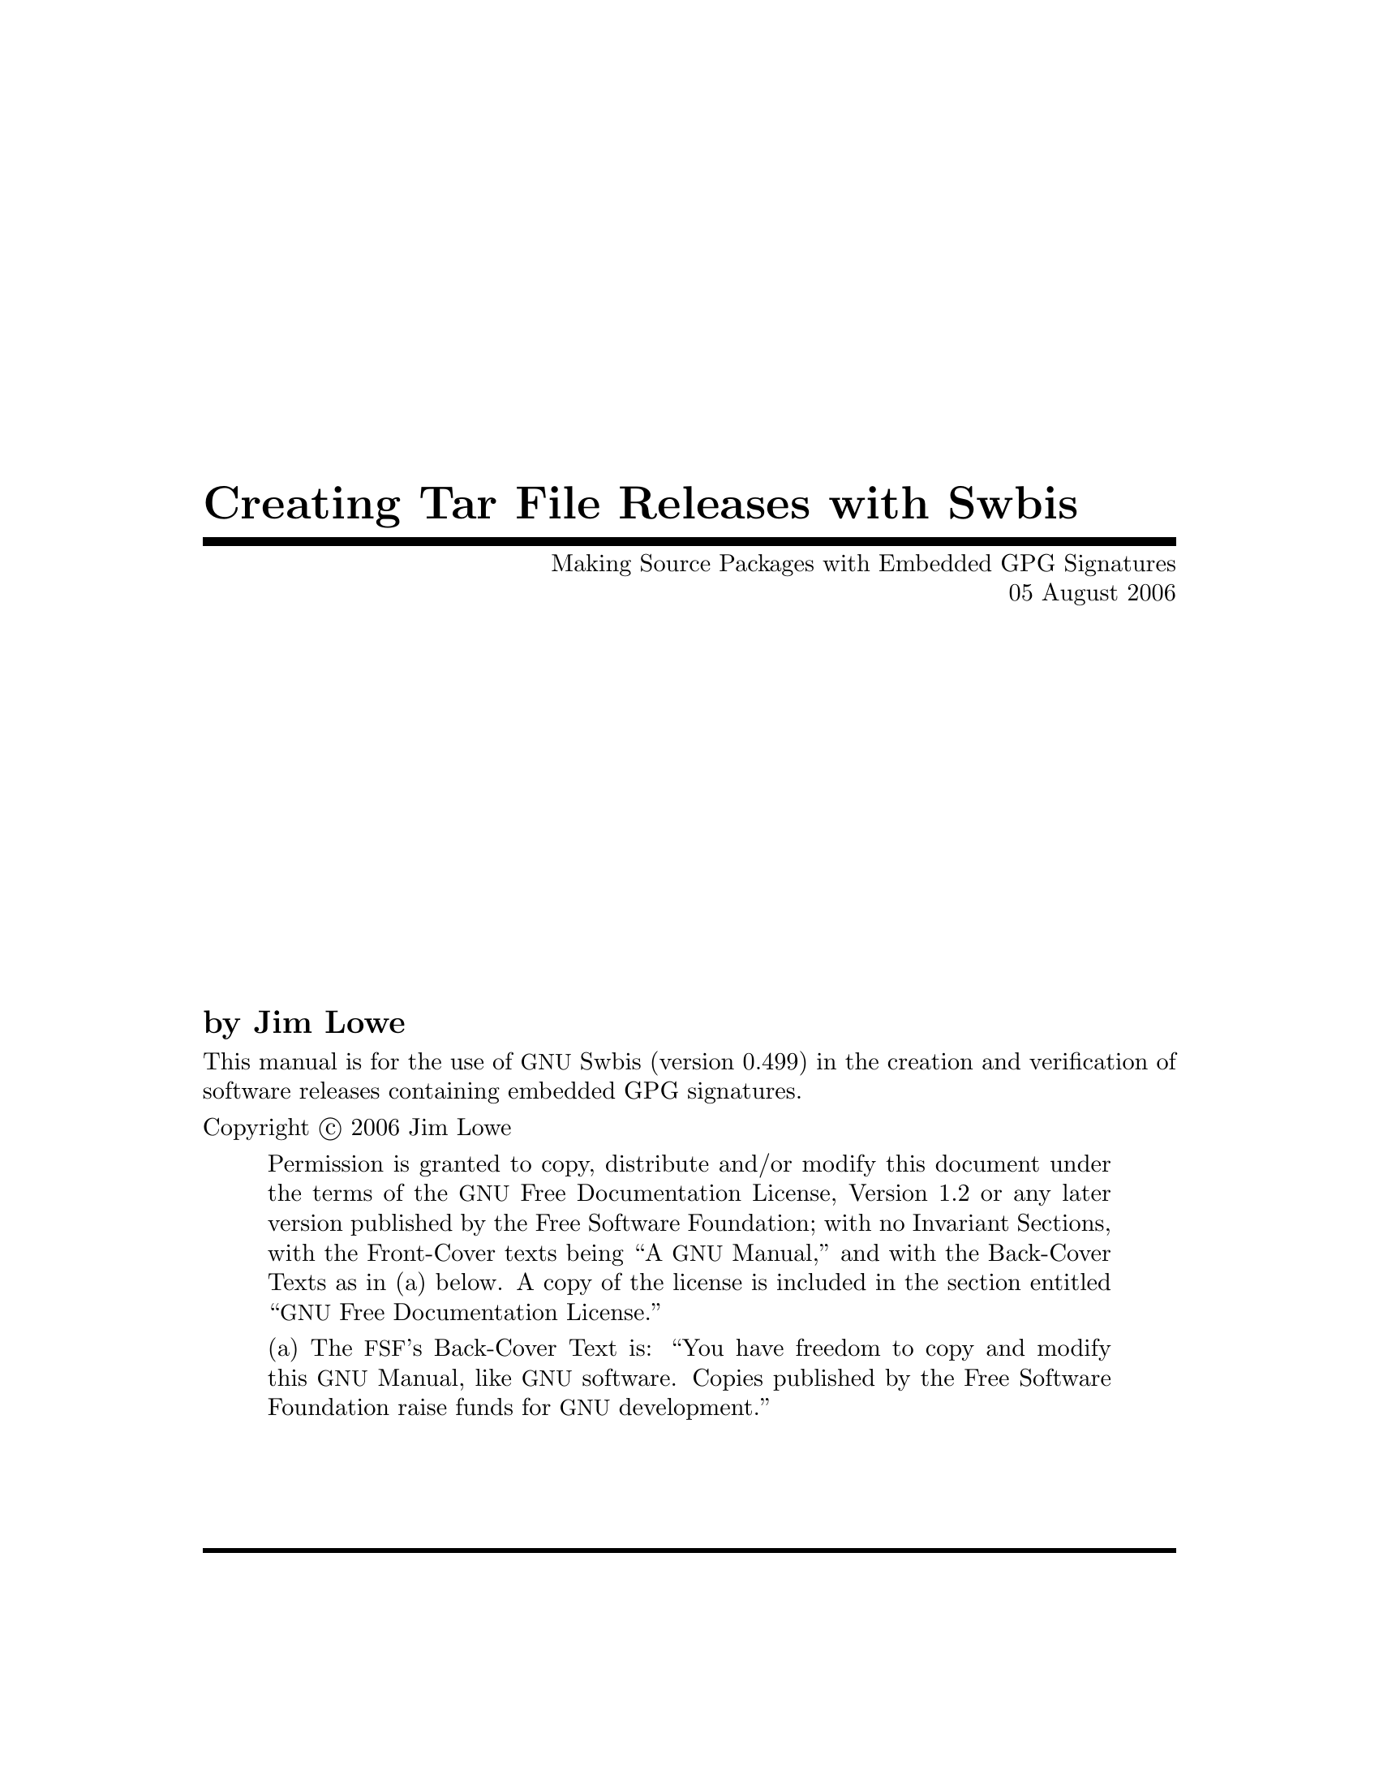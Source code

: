 \input texinfo @c -*-texinfo-*-
@comment %**start of header
@setfilename sourcesign.info

@set UPDATED 05 August 2006
@set UPDATED-MONTH August 2006
@set EDITION 1
@set VERSION 1.2
@set SWBIS_VERSION 0.499

@settitle Creating and Verifying Tar Archives with Embedded GPG Signatures
@c @setchapternewpage odd

@finalout

@iftex
@syncodeindex fn cp
@syncodeindex vr cp
@syncodeindex tp cp
@end iftex
@ifinfo
@synindex fn cp
@synindex vr cp
@synindex tp cp
@end ifinfo
@comment %**end of header

@copying

This manual is for the use of @acronym{GNU} Swbis (version @value{SWBIS_VERSION})
in the creation and verification of software releases containing embedded GPG signatures.

Copyright @copyright{} 2006 Jim Lowe

@quotation
Permission is granted to copy, distribute and/or modify this document
under the terms of the @acronym{GNU} Free Documentation License,
Version 1.2 or any later version published by the Free Software
Foundation; with no Invariant Sections, with the Front-Cover texts
being ``A @acronym{GNU} Manual,'' and with the Back-Cover Texts as in
(a) below.  A copy of the license is included in the section entitled
``@acronym{GNU} Free Documentation License.''

(a) The @acronym{FSF}'s Back-Cover Text is: ``You have freedom to copy
and modify this @acronym{GNU} Manual, like @acronym{GNU} software.
Copies published by the Free Software Foundation raise funds for
@acronym{GNU} development.''
@end quotation
@end copying

@comment @dircategory GNU organization
@comment @direntry
@comment * Distribute: (sourcesign).        Make tar files with embedded GPG signatures
@comment @end direntry

@ifset shorttitlepage-enabled
@shorttitlepage Swbis -- Making Source Packages with Embedded GPG Signatures
@end ifset

@titlepage
@title Creating Tar File Releases with Swbis
@subtitle Making Source Packages with Embedded GPG Signatures
@subtitle @value{UPDATED}

@author by Jim Lowe

@c @page
@c @vskip 0pt plus 1filll
@insertcopying
@sp 2
@c Published by the Free Software Foundation @*
@c 51 Franklin Street, Fifth Floor @*
@c Boston, MA  02110-1301  USA @*
@c Printed copies are available from the Free Software Foundation.@*
@sp 2
@end titlepage

@contents

@ifnottex
@node Top
@top Swbis
@insertcopying
@end ifnottex

@menu
* Prerequisites::
* Introduction::
* Making Distribution Tar Files::
* Verifying the Distribution::
* Adding New Signatures::
* Guidelines for GNU Source Packages::
* Using Automake and Swbis::
* Using CVS and Swbis::
@end menu

@node Prerequisites
@chapter Prerequisites

In general, you need Unix-like shell and utilites, including awk.  A Posix shell
is required, (@command{bash}) works fine.
You will also need GNU tar version 1.14, 1.15.1 or 1.15.91, and
GNU Privacy Guard (@command{gpg}).  The GnuPG passphrase agent, (@command{gpg-agent})
is supported though optional.  The features described in the last two chapters
dealing with Automake and CVS require GNU swbis version 0.499.

@node Introduction
@chapter Introduction
This document explains how to create and verify
tar archives using @acronym{GNU} Swbis using particular methods and
policy suited for free software distribution tar files.  The primary
motivation for using Swbis is that it can create packages with an
embedded GPG signature.

The creation method described uses @command{swign} which
employs @command{swpackage} and @command{tar} so that the
archive is written entirely by @command{tar}.  The packaging policy
is designed so there are no package layout changes except for the addition
of the meta-data directory @file{catalog}. This is accomplished by specifying the
POSIX control directory as empty strings "" and using a implementation extension
option to set the path name prefix to the package @var{Name}-@var{Version}.
The @file{catalog} directory conforms to the POSIX packaging standard ISO/IEC 15068-2:1999.

The verification methods described include a procedure
that does not require any part of Swbis.  It uses @command{tar},
@command{gpg}, and a few other GNU utilities plus a Ext2 compatible
file system to verify the package data.

@node Making Distribution Tar Files
@chapter Making Distribution Tar Files

Making a distribution tar file first requires making a input file called a
@dfn{Product Specification File} or @acronym{PSF} for short.
It directs @command{swpackage} on what files to package, the package structure,
and what control directory names to use.  It also can contain meta-data (i.e. attributes)
that are transferred into the package meta-data file named @dfn{INDEX}.

Here are examples that use a internally generated @acronym{PSF} to get started quickly,
however, it is recommended that you provide your own @acronym{PSF} according to guidelines below.

@noindent
Note that this will erase and replace a file named @file{catalog} which is the name of the
ISO/IEC 15068-2 meta-data directory.

@example
@group
cd somepackage-1.0
swign -u "Your GPG Name" @@- | tar tvf -
@end group
@end example

In this example @command{swign} generated a @acronym{PSF} since
one was not supplied.  Here is what it used.

@example
@group
swign --show-psf
@end group
@group
distribution
dfiles dfiles

product
title somepackage version 1.0
description Source package for somepackage version 1.0
tag somepackage
revision 1.0
control_directory ""
fileset
tag somepackage-sources
control_directory ""
file_permissions -o jhl  -g jhl
directory .
file *
exclude catalog
@end group
@end example

If you already have a @acronym{PSF} named @file{PSF}, here's how to use it with @command{swign}:
@example
@group
cd somepackage-1.0
swign -s PSF -u "Your GPG Name" @@- | tar tvf -
@end group
@end example

The same package can be created with @command{swpackage}, however, it requires specifying more
options and the archive is written by @command{swpackage} instead of @command{tar}, Here's how:

@example
@group
cd somepackage-1.0
swpackage -s PSF -gpg-name "Your GPG Name" \
	--dir=somepackage-0.1 --sign --files @@- |
tar tvf -
@end group
@end example

@menu
* PSF Basics::  Basic Information About PSFs
* PSFs for Source Packages::   A PSF for Source Packages
@end menu

@node PSF Basics
@section @acronym{PSF} Basics

For information about @acronym{PSF}s in general,
see the info manual on the Swbis home page, or, the @command{sw} manual page.
This section applies to all @acronym{PSF}s.

Here some basic information.  The @acronym{PSF} consists of @dfn{object keywords} and @dfn{attribute keywords}.
The most common @dfn{object keywords} are
@code{distribution}, 
@code{bundle}, 
@code{vendor}, 
@code{product}, 
and @code{fileset}.
All @dfn{attribute keywords} exist in an object context and some  @dfn{attribute keywords} are used
in several @dfn{object keywords} contexts.  To disambiguate the following notation is used: @var{object_name}.@var{attribute}.

Comments are lines or parts of lines that begin with @code{#}.  Whitespace in a @acronym{PSF} is not significant.
Objects are terminated by the next object keyword.  Unrecognized @dfn{attributes} are allowed but
unrecognized @dfn{objects} are not allowed.

The @code{tag} attribute in all objects should not contain the following
four characters ' ', ':','.', ',' (space, colon, comma, period).

@menu
* Name-Version-Release::  Version Information
* The Distribution Object:: The Distribution Object 
* The Vendor Object:: The Vendor Object 
* The vendor_tag Attribute:: The vendor_tag Attribute
* File Ownerships:: Package File Ownerships
@end menu

@node Name-Version-Release
@subsection Name-Version-Release

Most @acronym{GNU} packages do not have a @var{Release} part, but how this is modeled in a @acronym{PSF} is described here anyway.
The @var{Release} part is analogous to the @code{RPMTAG_RELEASE} and @var{debian_revision} attributes, hence @acronym{GNU} software
releases do no have this part because @acronym{GNU} packages are the original 'upstream' releases relative to the packages of 
GNU/Linux distributions.

The @var{Name} becomes the @var{product}.@var{tag} attribute.
The @var{Revision} becomes the @var{product}.@var{revision} attribute.
The @var{Release} becomes the @var{product}.@var{vendor_tag} attribute.

@node The Distribution Object
@subsection The Distribution Object
In most @acronym{PSF}s this object can be left empty.  An empty object
consists of just the object keyword followed by a newline.
Any control or package meta-data files that apply to the distribution
can tbe included in this object. 

For example:
@example
distribution
  dfiles dfiles
  AUTHORS <AUTHORS
  COPYING <COPYING
@end example
sets the @var{dfiles} attribute to its default value of "dfiles".
The @file{AUTHORS}, and @file{COPYING} will be included as individual files in
the package directory @file{somepackage-0.1/catalog/dfiles}.

@node The Vendor Object
@subsection The Vendor Object
Providing a @code{vendor} object is optional.


@example
vendor
   the_term_vendor_is_misleading  true   #  True or False  
   tag         @var{tag}                 #  Short name, Globally unique if possible
   title       @var{title}               #  Longer name
   description @var{description}         #  A Detailed Description
@end example

The @code{tag} and @code{vendor_tag} attributes should not contain a ' ', ':','.', ',' (space, colon, comma, period).

@node The vendor_tag Attribute
@subsection The vendor_tag Attribute

The @var{product}.@code{vendor_tag} attribute is version identifier attribute and is used to
distinguish packages that have the same @var{product}.@var{tag} and @var{product}.@var{revision} attributes.
It points to a @var{vendor} object with a matching @var{vendor}.@var{tag} attribute.

@node File Ownerships
@subsection Package File Ownerships
File permissions can be set independent of the permissions of the source files.
The default policy for @command{swign} is to use the current owner and group.
For reasons explained later, setting the ownerships to 0/0 for the owner and
group is helpful.  This is done with the following line in the @acronym{PSF}.

@example
file_permissions -o 0  -g 0
@end example

The resulting ownerships are equivalent to the GNU @command{tar} options
@code{--numeric --owner=root --group=root}.


@node PSFs for Source Packages 
@section @acronym{PSF}s for Source Packages
Here is an example @acronym{PSF} for the @file{somepackage} package, version 1.0.
@example
@group
distribution
product
title The somepackage package
description Source package for somepackage 
tag somepackage
revision 1.0
control_directory ""
fileset
tag somepackage-sources
control_directory ""
file_permissions -o 0  -g 0
directory .
file *
exclude catalog
@end group
@end example

@command{swign} version 0.483 and later has a attribute replacement feature
for the @var{product}.@var{tag} and @var{revision} attributes.   They are
determined from the current directory which must have the form @var{tag}-@var{revision}.
The replacement strings are @code{%__tag} and @code{%__revision}.  Hence here is a
file, call it @file{PSF.in}, which will work for any future revision.

@example
@group
# PSF.in  -- 'swign' Input file
distribution
product
title The somepackage package
description Source package for somepackage 
tag %__tag
revision %__revision
control_directory ""
fileset
tag somepackage-sources
control_directory ""
file_permissions -o 0  -g 0
directory .
file *
exclude catalog
@end group
@end example

Here's how to use @file{PSF.in}
@example
cd somepackage-1.0
swign -s PSF.in -u "Your GPG Name" @@- | tar tvf -
	# -or -
cat PSF.in | swign -s - -u "Your GPG Name" @@- | tar tvf -
@end example

@node Verifying the Distribution
@chapter Verifying the Distribution

The swbis signature verification program, @command{swverify}, will verify a package in
two forms 1) as a tar archive file, and 2) as a unpacked archive.  The distribution can also
be verified manually using the existing GNU tools @command{tar}, @command{gpg}, @command{md5sum} and
@command{sha1sum} and a @acronym{Ext2} compatible file system.
Verifying a distribution requires comparing the archive digests (md5 and sha1)
with the digests present in the authenticated GPG signed data stream.

@menu
* Verifying the Tar Archive File::
* Verifying the Unpacked Archive::
* Verifying Using Existing GNU Tools::
@end menu

@node Verifying the Tar Archive File
@section Verifying the Tar Archive File

The @command{swverify} verifies the package in memory without installing the package in file system.  
If a package is signed, it will have the following files:
@example
<@var{path}>/catalog/
<@var{path}>/catalog/INDEX
...
<@var{path}>/catalog/<@var{dfiles}>/md5sum
<@var{path}>/catalog/<@var{dfiles}>/sha1sum
<@var{path}>/catalog/<@var{dfiles}>/sig_header
<@var{path}>/catalog/<@var{dfiles}>/signature
...
@end example

For example:

@example
swverify -d  @@- <somepackage-1.0.tar.gz
    # - or -
swverify <somepackage-1.0.tar.gz
@end example

@node Verifying the Unpacked Archive 
@section Verifying the Unpacked Archive

The ability to verify the unpacked form is subject to several limitations, chief among them
is the package must unpack into a single directory, verification then takes place on that directory.


For example
@example
tar zxpf somepackage-1.0.tar.gz
swverify -d  @@:somepackage-1.0
@end example

Verifying in this way requires that @command{tar} be able to re-create the exact byte stream that existed
in the original distribution.

There are many constraints on the ability to verify the unpacked archive.  These restrictions do not apply
when verifying the archive file itself.
Here they are:
@itemize
@item
The file system must order directory entries like the Ext2 file system.  (Ext3 file systems have
this compatibility if dir_indexes are turned off. e.g. tune2fs -O ^dir_index /dev/device).
@item
The package must unpack into a single directory.
@item
The version of GNU @command{tar} must be compatible with the @command{swpackage} version used to make the package.
@item
The file owners in the package are present on the system with the same ids.
@item
Whether the package has file names longer than 99 bytes.  (There have been intermittent deviations
with GNU tar for certain long file names.)
@item
The package contains @file{checkdigest} script @file{<@var{path}>/catalog/dfiles/checkdigest}
@item
The package contains distribution file list @file{<@var{path}>/catalog/dfiles/files} (if the
checkdigest script requires it, which it should).
@end itemize

@menu
* The checkdigest script::
@end menu

@node The checkdigest script
@subsection The @file{checkdigest} script

The @code{checkdigest} script is an implementation extension verification hook.  @command{swverify} will execute it
after verifying the @acronym{GPG} signature and @command{swverify} exits with its exit status.  It is intended
to be a shell script that verifies the unpacked archive using existing GNU tools using the techniques described in
the next section "Verifying Using Existing GNU Tools".

The file @file{checkdigest.sh} from the swbis distribution will work for any package.

To include a @code{checkdigest} script in the package, 
add the following line to the @code{distribution} object in the @acronym{PSF}.
@example
	checkdigest </usr/local/opt/src/checkdigest.sh  # For Example
@end example

@node Verifying Using Existing GNU Tools
@section Verifying Using Existing GNU Tools

Verifying manually is subject to the same constraints as verifying the unpacked archive, except for
the existence of the @file{checkdigest} script and file list file @file{catalog/dfiles/files}.
The steps below that check the payload message digests are typically the checks the @file{checkdigest} script would perform.

The first step is to unpack.

@example
rm -fr somepackage-1.0
tar zxpf somepackage-1.0.tar.gz
@end example

The next step is try to re-create the signed byte stream and verify with @command{gpg}
like this:

@example
tar cf - --format=ustar -b1 --numeric --owner=root --group=root \
--exclude=catalog/dfiles/signature \
somepackage-1.0/catalog  |
gpg --verify somepackage-1.0/catalog/dfiles/signature -
@end example

Experimenting with the @code{--format}, @code{--numeric}, @code{--owner}, and @code{--group} options may be required
to get a authentic byte stream.  These options depend on how the distribution was created, specifically, the
@command{swign} @code{--format} option and the @acronym{PSF} @code{file_permissions} directive.  This is why a consistent
file permissions policy and tar archive format are important.

Next, try to re-create the payload byte streams like this:

@example
@group
tar cf - --format=ustar -b1 --numeric --owner=root --group=root \
--exclude=somepackage-1.0/catalog \
--exclude=somepackage-1.0/catalog/\* somepackage-1.0 | md5sum
@end group
@end example

Then compare this md5 to the contents of @file{somepackage-1.0/catalog/dfiles/md5sum}.  Do the same thing
for the sha1 digest.  If the package contains a symbolic link then you will not be able to re-create these digests
because the modification time cannot be preserved for this file type.  This may be a good reason source packages not
contain symbolic links.

@node Adding New Signatures
@chapter Adding New Signatures

If a package has a signature, the signature can be replaced or a new signature can be added keeping
the old one.  

Currently, swbis does not have a utility to make this easy, however, one is planned.  The
@command{swinstall} and @command{swverify} command currently support multiple signatures.

To replace the signature, all that is required is to replace the data part of the 
@file{<@var{path}>/catalog/dfiles/signature} file or add a new archive member, using the same
tar header, placing it before or after the existing signature member.

The signature itself must be formatted in a particular way and have a length in bytes that matches
its tar header, this is currently 1024 bytes.  Every signature must have the same tar header
(i.e. same name) and this tar header is stored in the @file{<@var{path}>/catalog/dfiles/sig_header} file.

Hence, to make a new signature member, take the data part of @file{<@var{path}>/catalog/dfiles/sig_header}
(512 bytes) and append the 1024 bytes of the properly formatted signature, replace or add these 1536 bytes
in the archive (this currently must be done by manually splitting the file into pieces, then concatenating it
back together or by using a binary editor).

Fortunately, swbis does have a utility to reproduce the signed data.  @command{gpg} and @command{dd} will
be used to make a signature and format it like this:

@example
# First, grab the sig_header
tar zxpf somepackage-1.0.tar.gz -O \*/catalog/dfiles/sig_header | 
dd bs=512 count=1 of=/tmp/newsig

# Now, make the new signature
# Note:  'swverify -WC' writes the signed data to stdout
swverify -WC <somepackage-1.0.tar.gz |
gpg --armor -sb -o - | dd bs=1024 conv=sync count=1 >>/tmp/newsig
@end example

For example, a package with two (2) signatures looks like this:

@example
somepackage-1.0/catalog/
somepackage-1.0/catalog/INDEX
...
somepackage-1.0/catalog/dfiles/sig_header
somepackage-1.0/catalog/dfiles/signature
somepackage-1.0/catalog/dfiles/signature
...
@end example

Since all but the last signature is lost when unpacked, the last signature should be
the considered the primary one.

@node Guidelines for GNU Source Packages
@chapter Guidelines for GNU Source Packages

Here are itemized guidelines for GNU packages:
@itemize
@item
Use GNU tar version 1.15.x, GNU swbis version 0.483 or later versions.
@item
Use the default @command{swign} format option @option{--format=ustar}.  This corresponds
to tar option @option{--format=ustar}.
@item
Do not include symbolic or hard links in the distribution, make them when configuring if needed.
@item
Try not to make file names longer than 99 bytes because this will make verification of the unpacked
directory form a little problematic until some bugs in swbis and tar are fully converged.
@item
Set the file ownerships in the package to numeric root/root.  Using the 
@code{file_permissions -o 0  -g 0} directive in the @acronym{PSF} is the easiest
way to do this.
@item
Do include a @file{checkdigest} script.  The file @file{./bin/checkdigest.sh} from the
swbis distribution should work for any package.
@end itemize

Here is an example @acronym{PSF}. 
@example
@group
# PSF.in  -- Example 'swign' Input file for GNU packages.
# Occurrences of %__tag and %__revision will be replaced
# by values determined from the name of the current directory
# that has the form:  tag-revision
distribution
  # dfiles dfiles            # dfiles is the default
  AUTHORS <./AUTHORS         # optional
  COPYING <./COPYING         # optional
  checkdigest <./var/checkdigest.sh  # or wherever it is on your system
  tag %__tag-%__revision   # Optional, this will set '--dir' option of
                             # of swpackage.
vendor
   the_term_vendor_is_misleading True
   tag GNU
   title GNU's Not Unix 
description "The GNU Project was launched in 1984 to develop a complete UNIX-like
operating system which is free software: free as in freedom, not price.
See http://www.gnu.org."

product
  title GNU %__tag
  vendor_tag GNU
  description Source package for %__tag  # More can be added
  tag %__tag                 # This is the package name
  revision %__revision       # This is the package version
  control_directory ""
  fileset
     tag source
     control_directory ""
     file_permissions -o 0  -g 0
     directory .
     file *
     # exclude RCS   # Not supported yet by swign
     # exclude CVS   # Not supported yet by swign
     exclude catalog  # required
@end group
@end example

Here is how to use the @acronym{PSF} to create a package with
an embedded GPG signature. 

@example
cd somepackage-1.0
swign -s PSF.in  -u "Your GPG name" @@- | gzip -9 >../somepackage-1.0.tar.gz
# Then do a couple quick tests
swverify -d @@- <../somepackage-1.0.tar.gz

# If a checkdigest script was included and the file system is Ext2
# compatible then the following should work, try it
swverify -d @@.

# For some newer file system you must use the --order-catalog option
swverify --order-catalog -d @@.

@end example

To make a nearly identical package using @command{swpackage} 
@example
# First, the replacement macros must be processed by swign
swign -s PSF.in --show-psf |
swpackage -s - --gpg-name="Your GPG name" \
--dir-owner=0 --dir-group=0 --files --sign @@- |
gzip -9 >../somepackage-1.0.tar.gz
@end example

There are differences between @command{swign} and @command{swpackage}.  @command{swign}
uses @command{swpackage} but uses @command{tar} to write the final archive hence it is
more fail safe against bugs.  @command{swign} modifies the @file{./catalog/} making @file{.}
immediately verifiable with @command{swverify} and is simpler to use.

That's it.
You now have a tar archive with one or more embedded signatures, that is created
using @command{tar}, is verifiable with existing tools, compatible with
current practice, and conforms to the POSIX packaging standard.

@node Using Automake and Swbis
@chapter Using Automake and Swbis

This section describes an Automake target to include in the top level Makefile.am file.
To use it, you must get your package working with Automake and able to create a distribution
using one of the standard distribution targets such as @code{dist-gzip} that is 
already part of Automake.

This example target is called @command{dist-swbis}.
The target is designed to be symmetric with the other standard Automake targets such as @code{dist-gzip}.
It uses the @command{swign} program.
The @file{PSF.in} file must use the @code{%__tag} and @code{%__revision} macros described above.
The passphrase input options and identity is controlled by environment variables:
SWPACKAGEPASSFD, GNUPGNAME, GNUPGHOME.

@verbatim
dist-swbis: distdir
        (cd $(distdir) && swign -s PSF.in --name-version=$(distdir) @-) | GZIP=$(GZIP_ENV) gzip -c >$(distdir).tar.gz
        $(sw_am__remove_distdir)
# Provide am__remove_distdir ourselves since am__remove_distdir may be a
# private automake variable.
sw_am__remove_distdir = \
  { test ! -d $(distdir) \
      || { find $(distdir) -type d ! -perm -200 -exec chmod u+w {} ';' \
               && rm -fr $(distdir); }; }
@end verbatim

Here is an example invocation using the environment variable controls:

@example
export SWPACKAGEPASSFD=agent; export GNUPGNAME="Your Name"; make dist-swbis
@end example

To input your passphrase from the tty, unset SWPACKAGEPASSFD or set it to "tty".

The result should be a file named @file{@var{distdir}.tar.gz} that has the same layout 
as the package produced by @code{dist-gzip} excpept this package will carry around your GPG signature
in the additional ./catalog meta-data directory.

The file should then be verified:
@example
swverify -d @@- <@var{distdir}.tar.gz
@end example

That's it.
@node Using CVS and Swbis
@chapter Using CVS and Swbis
This section describes how to use swbis to place GPG signatures into a 
source code management repository such as @acronym{CVS}.  The application 
of swbis simply involves adding the @file{./catalog/} directory and its contents
to the repository and is not specific to any particular SCM.  The files in the
@file{./catalog/} directory are either directories or ascii text regular files.

The first step is to perfectly sync-up with the repository.  Empty directories should 
be removed and created on the fly by the Makefiles.  Stray junk files in the working directory
and repository need to be deleted from both.
Failure to do this will result in failed verification although the partial success can still be useful.
(Also the RCS style file Id's used by CVS may interfere the verification of the file digests.)

Step two is to initialize, add, and commit the @file{./catalog/} directory in the top level module.
Just make the regular files empty for now.  The order does not matter. The files are:

@example
catalog/
catalog/INDEX
catalog/dfiles/
catalog/dfiles/INFO
catalog/dfiles/checkdigest
catalog/dfiles/md5sum
catalog/dfiles/sha1sum
catalog/dfiles/adjunct_md5sum
catalog/dfiles/files
catalog/dfiles/sig_header
catalog/dfiles/signature
catalog/pfiles/
catalog/pfiles/INFO
catalog/INFO
@end example

Next, checkout the @file{./catalog/} directory.  Treat it just like any other directory except you
will be using the @command{swign} command to generate its contents.  Then at any point of your
choosing sign your working directory by running @command{swign} and then commit all of your changes
to the repository including the @file{./catalog/} directory.

Here's how to sign:
@example
make distclean;
SWPACKAGEPASSFD=agent; GNUPGNAME="Your Name"  swign --name-version=@var{module_name-1.2.3} -s PSF.in --no-remove @@.
@end example

This @command{swign} invocation will only alter files in @file{./catalog/}.

Note that the @code{--no-remove} option is required as this prevents the @acronym{SCM} control files from being deleted.
Also, the @code{--name-version} option is required.

The  @file{PSF.in} file has several specializatons.
The @code{%__tag} and @code{%__revision} macros must be used and the @code{exclude} directive must exclude the @acronym{SCM}'s working
directory control files.  The @file{PSF.in} file must also specify a @code{checkdigest} script as this is required to verify the
directory form of a package.  The @file{checkdigest.sh} file from swbis version 0.496 is a working example of this script.

Next, you should tag this point so it can retrieved in the future.  Now, export (to exclude the @acronym{SCM}'s control files)
the module to a new directory and run @command{swverify} with the  @code{--scm} option (The swverify version must be
at least 0.496).

@example
cvs export -r your_tag_name @var{module_name}
cd @var{module_name}
swverify -d --scm @@.
@end example

That's it.
@bye
